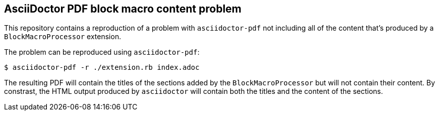 == AsciiDoctor PDF block macro content problem

This repository contains a reproduction of a problem with `asciidoctor-pdf` not including all of
the content that's produced by a `BlockMacroProcessor` extension.

The problem can be reproduced using `asciidoctor-pdf`:

----
$ asciidoctor-pdf -r ./extension.rb index.adoc
----

The resulting PDF will contain the titles of the sections added by the `BlockMacroProcessor` but
will not contain their content. By constrast, the HTML output produced by `asciidoctor` will
contain both the titles and the content of the sections.
